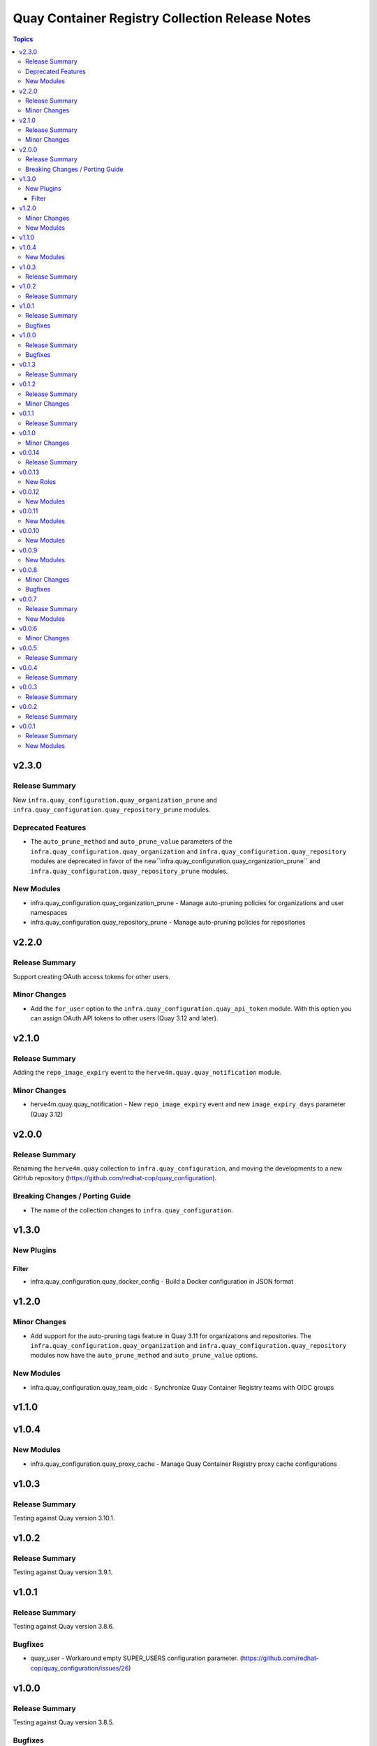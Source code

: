 ================================================
Quay Container Registry Collection Release Notes
================================================

.. contents:: Topics

v2.3.0
======

Release Summary
---------------

New ``infra.quay_configuration.quay_organization_prune`` and ``infra.quay_configuration.quay_repository_prune`` modules.

Deprecated Features
-------------------

- The ``auto_prune_method`` and ``auto_prune_value`` parameters of the ``infra.quay_configuration.quay_organization`` and ``infra.quay_configuration.quay_repository`` modules are deprecated in favor of the new``infra.quay_configuration.quay_organization_prune`` and ``infra.quay_configuration.quay_repository_prune`` modules.

New Modules
-----------

- infra.quay_configuration.quay_organization_prune - Manage auto-pruning policies for organizations and user namespaces
- infra.quay_configuration.quay_repository_prune - Manage auto-pruning policies for repositories

v2.2.0
======

Release Summary
---------------

Support creating OAuth access tokens for other users.

Minor Changes
-------------

- Add the ``for_user`` option to the ``infra.quay_configuration.quay_api_token`` module. With this option you can assign OAuth API tokens to other users (Quay 3.12 and later).

v2.1.0
======

Release Summary
---------------

Adding the ``repo_image_expiry`` event to the ``herve4m.quay.quay_notification`` module.

Minor Changes
-------------

- herve4m.quay.quay_notification - New ``repo_image_expiry`` event and new ``image_expiry_days`` parameter (Quay 3.12)

v2.0.0
======

Release Summary
---------------

Renaming the ``herve4m.quay`` collection to ``infra.quay_configuration``, and moving the developments to a new GitHub repository (https://github.com/redhat-cop/quay_configuration).

Breaking Changes / Porting Guide
--------------------------------

- The name of the collection changes to ``infra.quay_configuration``.

v1.3.0
======

New Plugins
-----------

Filter
~~~~~~

- infra.quay_configuration.quay_docker_config - Build a Docker configuration in JSON format

v1.2.0
======

Minor Changes
-------------

- Add support for the auto-pruning tags feature in Quay 3.11 for organizations and repositories. The ``infra.quay_configuration.quay_organization`` and ``infra.quay_configuration.quay_repository`` modules now have the ``auto_prune_method`` and ``auto_prune_value`` options.

New Modules
-----------

- infra.quay_configuration.quay_team_oidc - Synchronize Quay Container Registry teams with OIDC groups

v1.1.0
======

v1.0.4
======

New Modules
-----------

- infra.quay_configuration.quay_proxy_cache - Manage Quay Container Registry proxy cache configurations

v1.0.3
======

Release Summary
---------------

Testing against Quay version 3.10.1.

v1.0.2
======

Release Summary
---------------

Testing against Quay version 3.9.1.

v1.0.1
======

Release Summary
---------------

Testing against Quay version 3.8.6.

Bugfixes
--------

- quay_user - Workaround empty SUPER_USERS configuration parameter. (https://github.com/redhat-cop/quay_configuration/issues/26)

v1.0.0
======

Release Summary
---------------

Testing against Quay version 3.8.5.

Bugfixes
--------

- quay_api_token - Convert response headers in lowercase. (https://github.com/redhat-cop/quay_configuration/issues/23)

v0.1.3
======

Release Summary
---------------

Testing against Quay version 3.8.0.

v0.1.2
======

Release Summary
---------------

Adding the ``infra.quay_configuration.quay`` module defaults group.

Minor Changes
-------------

- Add the ``infra.quay_configuration.quay`` module defaults group. To avoid repeating common parameters, such as ``quay_host`` or ``quay_token``, in each task, you can define these common module parameters at the top of your play, in the ``module_defaults`` section, under the ``group/infra.quay_configuration.quay`` subsection.

v0.1.1
======

Release Summary
---------------

Updating documentation and testing against version 3.7.2

v0.1.0
======

Minor Changes
-------------

- In addition to token authentication, the modules can now connect to the Quay API by using a login and password scheme. The new ``quay_username`` and ``quay_password`` parameters are mutually exclusive with the ``quay_token`` parameter.

v0.0.14
=======

Release Summary
---------------

Collection tested against Red Hat Quay v3.7.0

v0.0.13
=======

New Roles
---------

- infra.quay_configuration.quay_org - Create and configure a Red Hat Quay organization

v0.0.12
=======

New Modules
-----------

- infra.quay_configuration.quay_api_token - Create OAuth access tokens for accessing the Red Hat Quay API

v0.0.11
=======

New Modules
-----------

- infra.quay_configuration.quay_docker_token - Manage tokens for accessing Red Hat Quay repositories

v0.0.10
=======

New Modules
-----------

- infra.quay_configuration.quay_manifest_label - Manage Red Hat Quay image manifest labels
- infra.quay_configuration.quay_manifest_label_info - Gather information about manifest labels in Red Hat Quay

v0.0.9
======

New Modules
-----------

- infra.quay_configuration.quay_team_ldap - Synchronize Red Hat Quay teams with LDAP groups

v0.0.8
======

Minor Changes
-------------

- Tests - add integration tests.

Bugfixes
--------

- quay_notification - add a check to verify that the repository exists.

v0.0.7
======

Release Summary
---------------

New quay_first_user module

New Modules
-----------

- infra.quay_configuration.quay_first_user - Create the first user account

v0.0.6
======

Minor Changes
-------------

- quay_notification - add the ``vulnerability_level`` parameter.

v0.0.5
======

Release Summary
---------------

Collection tested against Red Hat Quay v3.6.1

v0.0.4
======

Release Summary
---------------

New quay_repository_mirror module

v0.0.3
======

Release Summary
---------------

New quay_vulnerability_info information module

v0.0.2
======

Release Summary
---------------

Fix wrong project URLs

v0.0.1
======

Release Summary
---------------

Initial public release.

New Modules
-----------

- infra.quay_configuration.quay_application - Manage Red Hat Quay organizations
- infra.quay_configuration.quay_default_perm - Manage Red Hat Quay default repository permissions
- infra.quay_configuration.quay_image_info - Gather information about images in a Red Hat Quay repository
- infra.quay_configuration.quay_message - Manage Red Hat Quay global messages
- infra.quay_configuration.quay_notification - Manage Red Hat Quay repository notifications
- infra.quay_configuration.quay_organization - Manage Red Hat Quay organizations
- infra.quay_configuration.quay_repository - Manage Red Hat Quay repositories
- infra.quay_configuration.quay_robot - Manage Red Hat Quay robot accounts
- infra.quay_configuration.quay_tag_info - Gather information about tags in a Red Hat Quay repository
- infra.quay_configuration.quay_team - Manage Red Hat Quay teams
- infra.quay_configuration.quay_user - Manage Red Hat Quay users
